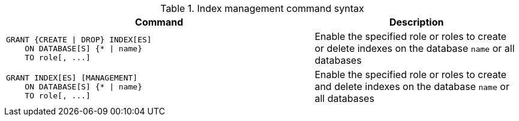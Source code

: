 .Index management command syntax
[options="header", width="100%", cols="3a,2"]
|===
| Command | Description

| [source, cypher, role=noplay]
GRANT {CREATE \| DROP} INDEX[ES]
    ON DATABASE[S] {* \| name}
    TO role[, ...]
| Enable the specified role or roles to create or delete indexes on the database `name` or all databases

| [source, cypher, role=noplay]
GRANT INDEX[ES] [MANAGEMENT]
    ON DATABASE[S] {* \| name}
    TO role[, ...]
| Enable the specified role or roles to create and delete indexes on the database `name` or all databases

|===
